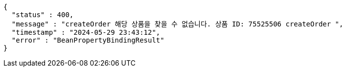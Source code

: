 [source,json,options="nowrap"]
----
{
  "status" : 400,
  "message" : "createOrder 해당 상품을 찾을 수 없습니다. 상품 ID: 75525506 createOrder ",
  "timestamp" : "2024-05-29 23:43:12",
  "error" : "BeanPropertyBindingResult"
}
----